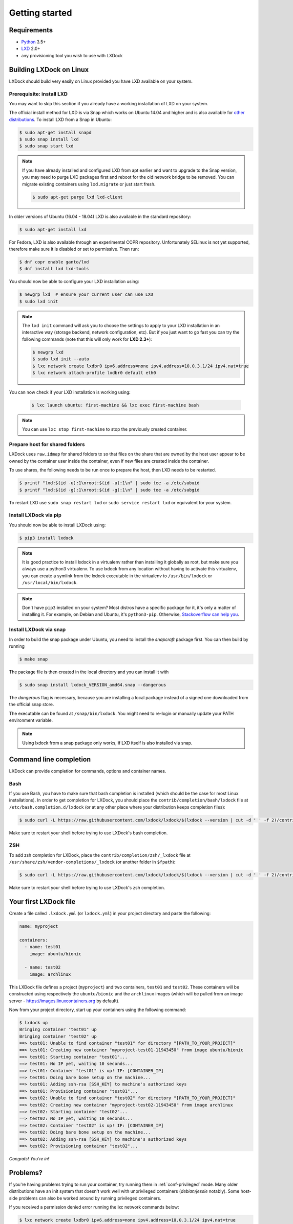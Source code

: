 Getting started
===============

Requirements
------------

* `Python`_ 3.5+
* `LXD`_ 2.0+
* any provisioning tool you wish to use with LXDock

.. _Python: https://www.python.org
.. _LXD: https://linuxcontainers.org/lxd/

Building LXDock on Linux
------------------------

LXDock should build very easily on Linux provided you have LXD available on your system.

Prerequisite: install LXD
~~~~~~~~~~~~~~~~~~~~~~~~~

You may want to skip this section if you already have a working installation
of LXD on your system.

The official install method for LXD is via Snap which works on Ubuntu 14.04 and
higher and is also available for `other distributions <https://snapcraft.io/docs/installing-snapd>`__.
To install LXD from a Snap in Ubuntu:

.. code-block:: console

  $ sudo apt-get install snapd
  $ sudo snap install lxd
  $ sudo snap start lxd

.. note::

  If you have already installed and configured LXD from apt earlier and
  want to upgrade to the Snap version, you may need to purge LXD packages
  first and reboot for the old network bridge to be removed. You can migrate
  existing containers using ``lxd.migrate`` or just start fresh.

  .. code-block:: console

    $ sudo apt-get purge lxd lxd-client


In older versions of Ubuntu (16.04 - 18.04) LXD is also available in the
standard repository:

.. code-block:: console

  $ sudo apt-get install lxd

For Fedora, LXD is also available through an experimental COPR repository.
Unfortunately SELinux is not yet supported, therefore make sure it is
disabled or set to permissive. Then run:

.. code-block:: console

  $ dnf copr enable ganto/lxd
  $ dnf install lxd lxd-tools

You should now be able to configure your LXD installation using:

.. code-block:: console

  $ newgrp lxd  # ensure your current user can use LXD
  $ sudo lxd init

.. note::

  The ``lxd init`` command will ask you to choose the settings to apply to your LXD installation in
  an interactive way (storage backend, network configuration, etc). But if you just want to go fast
  you can try the following commands (note that this will only work for **LXD 2.3+**):

  .. code-block:: console

    $ newgrp lxd
    $ sudo lxd init --auto
    $ lxc network create lxdbr0 ipv6.address=none ipv4.address=10.0.3.1/24 ipv4.nat=true
    $ lxc network attach-profile lxdbr0 default eth0

You can now check if your LXD installation is working using:

  .. code-block:: console

    $ lxc launch ubuntu: first-machine && lxc exec first-machine bash

.. note::

  You can use ``lxc stop first-machine`` to stop the previously created container.

Prepare host for shared folders
~~~~~~~~~~~~~~~~~~~~~~~~~~~~~~~

LXDock uses ``raw.idmap`` for shared folders to so that files on the share
that are owned by the host user appear to be owned by the container user
inside the container, even if new files are created inside the container.

To use shares, the following needs to be run once to prepare the host,
then LXD needs to be restarted.

.. code-block:: console

  $ printf "lxd:$(id -u):1\nroot:$(id -u):1\n" | sudo tee -a /etc/subuid
  $ printf "lxd:$(id -g):1\nroot:$(id -g):1\n" | sudo tee -a /etc/subgid

To restart LXD use ``sudo snap restart lxd`` or ``sudo service restart lxd``
or equivalent for your system.

Install LXDock via pip
~~~~~~~~~~~~~~~~~~~~~~

You should now be able to install LXDock using:

.. code-block:: console

  $ pip3 install lxdock

.. note::

  It is good practice to install lxdock in a virtualenv rather than installing
  it globally as root, but make sure you always use a python3 virtualenv.
  To use lxdock from any location without having to activate this virtualenv,
  you can create a symlink from the lxdock executable in the virtualenv to
  ``/usr/bin/lxdock`` or ``/usr/local/bin/lxdock``.

.. note::

  Don't have ``pip3`` installed on your system? Most distros have a specific package for it, it's
  only a matter of installing it. For example, on Debian and Ubuntu, it's ``python3-pip``.
  Otherwise, `Stackoverflow can help you <http://stackoverflow.com/a/6587528>`__.

Install LXDock via snap
~~~~~~~~~~~~~~~~~~~~~~~

In order to build the snap package under Ubuntu, you need to install the
`snapcraft` package first. You can then build by running

.. code-block:: console

  $ make snap

The package file is then created in the local directory and you can install it
with

.. code-block:: console

  $ sudo snap install lxdock_VERSION_amd64.snap --dangerous

The `dangerous` flag is necessary, because you are installing a local package
instead of a signed one downloaded from the official snap store.

The executable can be found at ``/snap/bin/lxdock``. You might need to re-login
or manually update your PATH environment variable.

.. note::

  Using lxdock from a snap package only works, if LXD itself is also installed via snap.

Command line completion
-----------------------

LXDock can provide completion for commands, options and container names.

Bash
~~~~

If you use Bash, you have to make sure that bash completion is installed (which should be the case
for most Linux installations). In order to get completion for LXDock, you should place the
``contrib/completion/bash/lxdock`` file at ``/etc/bash.completion.d/lxdock`` (or at any other place
where your distribution keeps completion files):

.. code-block:: console

  $ sudo curl -L https://raw.githubusercontent.com/lxdock/lxdock/$(lxdock --version | cut -d ' ' -f 2)/contrib/completion/bash/lxdock -o /etc/bash_completion.d/lxdock

Make sure to restart your shell before trying to use LXDock's bash completion.

ZSH
~~~

To add zsh completion for LXDock, place the ``contrib/completion/zsh/_lxdock`` file at
``/usr/share/zsh/vendor-completions/_lxdock`` (or another folder in ``$fpath``):

.. code-block:: console

  $ sudo curl -L https://raw.githubusercontent.com/lxdock/lxdock/$(lxdock --version | cut -d ' ' -f 2)/contrib/completion/zsh/_lxdock -o /usr/share/zsh/vendor-completions/_lxdock

Make sure to restart your shell before trying to use LXDock's zsh completion.

Your first LXDock file
----------------------

Create a file called ``.lxdock.yml`` (or ``lxdock.yml``) in your project directory and paste the
following:

.. code-block:: yaml

  name: myproject

  containers:
    - name: test01
      image: ubuntu/bionic

    - name: test02
      image: archlinux

This LXDock file defines a project (``myproject``) and two containers, ``test01`` and ``test02``.
These containers will be constructed using respectively the ``ubuntu/bionic`` and the ``archlinux``
images (which will be pulled from an image server - https://images.linuxcontainers.org by default).

Now from your project directory, start up your containers using the following command:

.. code-block:: console

  $ lxdock up
  Bringing container "test01" up
  Bringing container "test02" up
  ==> test01: Unable to find container "test01" for directory "[PATH_TO_YOUR_PROJECT]"
  ==> test01: Creating new container "myproject-test01-11943450" from image ubuntu/bionic
  ==> test01: Starting container "test01"...
  ==> test01: No IP yet, waiting 10 seconds...
  ==> test01: Container "test01" is up! IP: [CONTAINER_IP]
  ==> test01: Doing bare bone setup on the machine...
  ==> test01: Adding ssh-rsa [SSH_KEY] to machine's authorized keys
  ==> test01: Provisioning container "test01"...
  ==> test02: Unable to find container "test02" for directory "[PATH_TO_YOUR_PROJECT]"
  ==> test02: Creating new container "myproject-test02-11943450" from image archlinux
  ==> test02: Starting container "test02"...
  ==> test02: No IP yet, waiting 10 seconds...
  ==> test02: Container "test02" is up! IP: [CONTAINER_IP]
  ==> test02: Doing bare bone setup on the machine...
  ==> test02: Adding ssh-rsa [SSH_KEY] to machine's authorized keys
  ==> test02: Provisioning container "test02"...

*Congrats! You're in!*

Problems?
---------

If you're having problems trying to run your container, try running them in :ref:`conf-privileged`
mode. Many older distributions have an init system that doesn't work well with unprivileged
containers (`debian/jessie` notably). Some host-side problems can also be worked around by running
privileged containers.


If you received a permission denied error running the lxc network commands below:

.. code-block:: console

    $ lxc network create lxdbr0 ipv6.address=none ipv4.address=10.0.3.1/24 ipv4.nat=true
    $ lxc network attach-profile lxdbr0 default eth0

Run these commands below and then run the lxc network commands again. You should now be able
to proceed with the remaining instructions.

.. code-block:: console

    $ sudo systemctl stop lxd.socket
    $ sudo systemctl start lxd.socket
